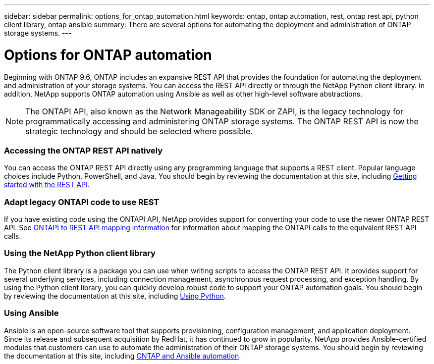 ---
sidebar: sidebar
permalink: options_for_ontap_automation.html
keywords: ontap, ontap automation, rest, ontap rest api, python client library, ontap ansible
summary: There are several options for automating the deployment and administration of ONTAP storage systems.
---

= Options for ONTAP automation
:hardbreaks:
:nofooter:
:icons: font
:linkattrs:
:imagesdir: ./media/

//
// This file was created with NDAC Version 2.0 (August 17, 2020)
//
// 2020-12-10 15:58:00.644064
//

[.lead]
Beginning with ONTAP 9.6, ONTAP includes an expansive REST API that provides the foundation for automating the deployment and administration of your storage systems. You can access the REST API directly or through the NetApp Python client library. In addition, NetApp supports ONTAP automation using Ansible as well as other high-level software abstractions.

[NOTE]
The ONTAPI API, also known as the Network Manageability SDK or ZAPI, is the legacy technology for programmatically accessing and administering ONTAP storage systems. The ONTAP REST API is now the strategic technology and should be selected where possible.

=== Accessing the ONTAP REST API natively

You can access the ONTAP REST API directly using any programming language that supports a REST client. Popular language choices include Python, PowerShell, and Java. You should begin by reviewing the documentation at this site, including link:getting_started_with_the_rest_api.html[Getting started with the REST API].

=== Adapt legacy ONTAPI code to use REST

If you have existing code using the ONTAPI API, NetApp provides support for converting your code to use the newer ONTAP REST API. See https://library.netapp.com/ecm/ecm_download_file/ECMLP2879870[ONTAPI to REST API mapping information^] for information about mapping the ONTAPI calls to the equivalent REST API calls.

=== Using the NetApp Python client library

The Python client library is a package you can use when writing scripts to access the ONTAP REST API. It provides support for several underlying services, including connection management, asynchronous request processing, and exception handling. By using the Python client library, you can quickly develop robust code to support your ONTAP automation goals. You should begin by reviewing the documentation at this site, including link:using_python.html[Using Python].

=== Using Ansible

Ansible is an open-source software tool that supports provisioning, configuration management, and application deployment. Since its release and subsequent acquisition by RedHat, it has continued to grow in popularity. NetApp provides Ansible-certified modules that customers can use to automate the administration of their ONTAP storage systems. You should begin by reviewing the documentation at this site, including link:ontap_ansible.html[ONTAP and Ansible automation].
